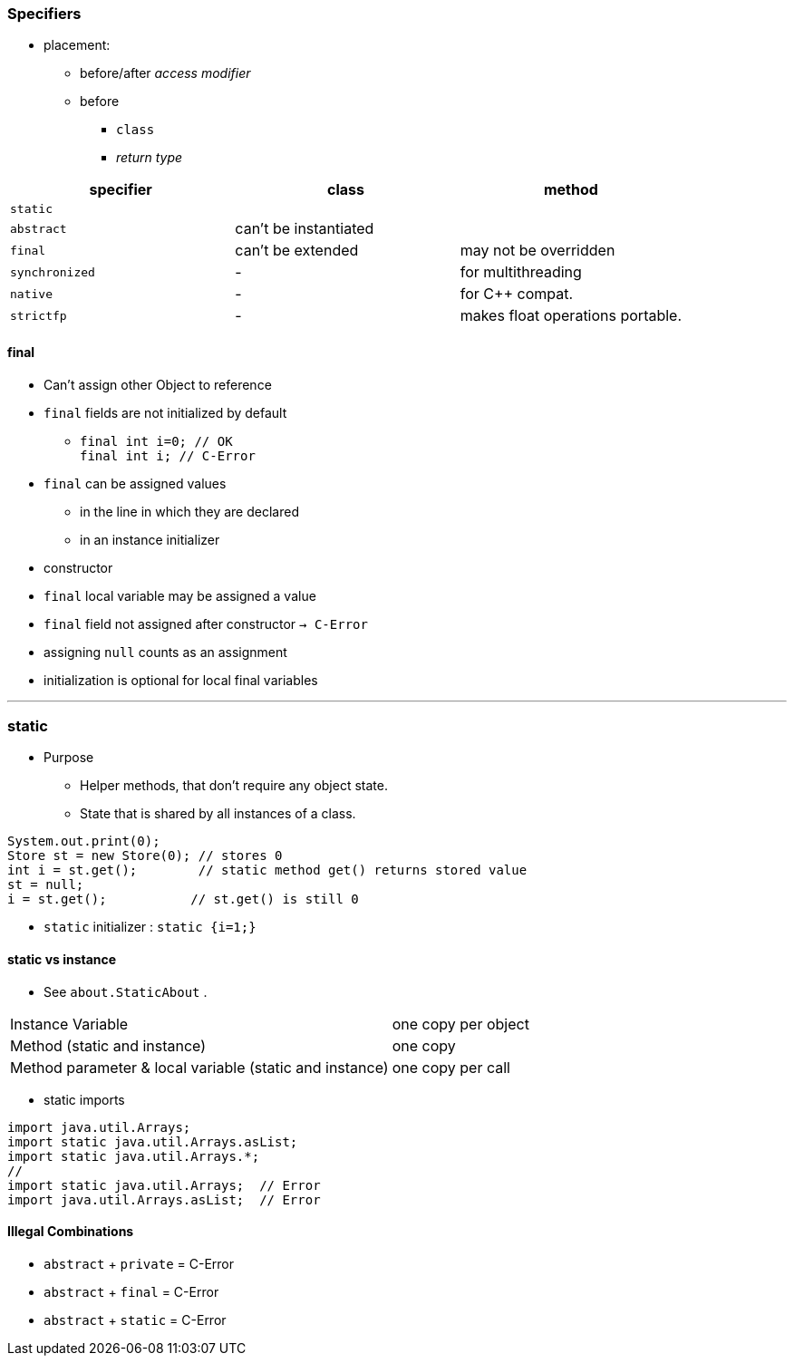 
=== Specifiers
* placement:
** before/after _access modifier_
** before
*** `class`
*** _return type_

[options=header]
|===
| specifier| class| method
|`static` | |
|`abstract` | can't be instantiated |
|`final` | can't be extended | may not be overridden
|`synchronized` | - | for multithreading
|`native` | - |  for C++ compat.
|`strictfp` | - |  makes float operations portable.
|===

==== final
* Can't assign other Object to reference
* `final` fields are not initialized by default
** `final int i=0;  // OK` +
`final int i;       // C-Error`
* `final` can be assigned values
** in the line in which they are declared
** in an instance initializer
* constructor
* `final` local variable may be assigned a value
* `final` field not assigned after constructor `-> C-Error`
* assigning `null` counts as an assignment
* initialization is optional for local final variables

'''

=== static
* Purpose
** Helper methods, that don't require any object state.
** State that is shared by all instances of a class.

[source,java]
System.out.print(0);
Store st = new Store(0); // stores 0
int i = st.get();        // static method get() returns stored value
st = null;
i = st.get();           // st.get() is still 0

* `static` initializer : `static {i=1;}`

==== static vs instance
* See `about.StaticAbout` .


|===
|Instance Variable | one copy per object
|Method (static and instance) | one copy
|Method parameter & local variable (static and instance)| one copy per call
|===

* static imports

[source,java]
import java.util.Arrays;
import static java.util.Arrays.asList;
import static java.util.Arrays.*;
//
import static java.util.Arrays;  // Error
import java.util.Arrays.asList;  // Error



==== Illegal Combinations
* `abstract` + `private` = C-Error
* `abstract` + `final` = C-Error
* `abstract` + `static` = C-Error
